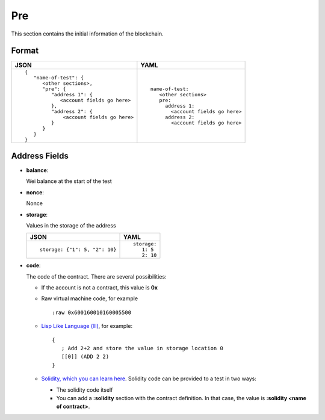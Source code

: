 Pre
======
This section contains the initial information of the blockchain.



Format
------

.. list-table::
   :header-rows: 1

   * - JSON

     - YAML

   * -

       ::

           {
              "name-of-test": {
                 <other sections>,
                 "pre": {
                    "address 1": {
                       <account fields go here>
                    },
                    "address 2": {
                        <account fields go here>
                    }
                 }
              }
           }          


     -

       ::

           name-of-test:
              <other sections>
              pre:
                address 1:
                  <account fields go here>
                address 2:
                  <account fields go here>



Address Fields
--------------
- **balance**:

  Wei balance at the start of the test

- **nonce**:

  Nonce

- **storage**:

  Values in the storage of the address

  .. list-table::
     :header-rows: 1

     * - JSON

       - YAML

     * -

         ::

            storage: {"1": 5, "2": 10}

       -

         ::

            storage:
               1: 5
               2: 10

- **code**:

  The code of the contract. There are several possibilities:

  - If the account is not a contract, this value is **0x**

  - Raw virtual machine code, for example

    ::
 
      :raw 0x600160010160005500

  - `Lisp Like Language (lll) <http://blog.syrinx.net/the-resurrection-of-lll-part-1/>`_, 
    for example:
   
    ::

       {
          ; Add 2+2 and store the value in storage location 0
          [[0]] (ADD 2 2)
       }

  - `Solidity, which you can learn here <https://cryptozombies.io/>`_. Solidity
    code can be provided to a test in two ways:
  
    - The solidity code itself

    - You can add a **:solidity** section with the contract definition. In 
      that case, the value is **:solidity <name of contract>**.
